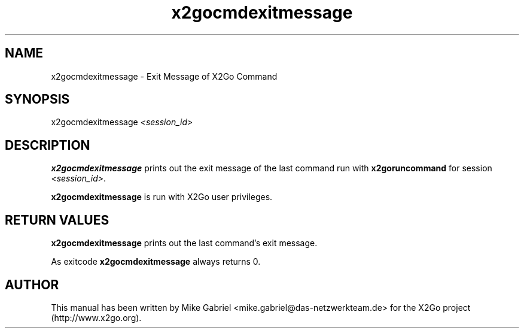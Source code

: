 '\" -*- coding: utf-8 -*-
.if \n(.g .ds T< \\FC
.if \n(.g .ds T> \\F[\n[.fam]]
.de URL
\\$2 \(la\\$1\(ra\\$3
..
.if \n(.g .mso www.tmac
.TH x2gocmdexitmessage 8 "Jul 2018" "Version 4.1.0.1" "X2Go Server Tool"
.SH NAME
x2gocmdexitmessage \- Exit Message of X2Go Command
.SH SYNOPSIS
'nh
.fi
.ad l
x2gocmdexitmessage \fI<session_id>\fR

.SH DESCRIPTION
\fBx2gocmdexitmessage\fR prints out the exit message of the last command run with \fBx2goruncommand\fR for session \fI<session_id>\fR.

\fBx2gocmdexitmessage\fR is run with X2Go user privileges.
.PP
.SH RETURN VALUES
\fBx2gocmdexitmessage\fR prints out the last command's exit message.
.PP
As exitcode \fBx2gocmdexitmessage\fR always returns 0.
.SH AUTHOR
This manual has been written by Mike Gabriel <mike.gabriel@das-netzwerkteam.de> for the X2Go project
(http://www.x2go.org).
